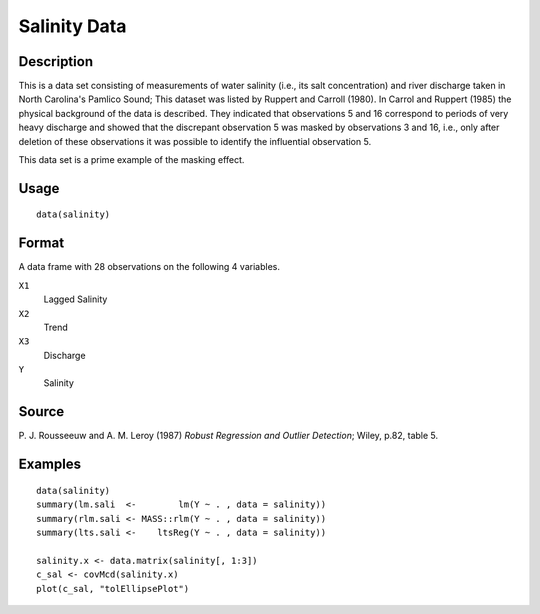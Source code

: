 +--------------------------------------+--------------------------------------+
| salinity                             |
| R Documentation                      |
+--------------------------------------+--------------------------------------+

Salinity Data
-------------

Description
~~~~~~~~~~~

This is a data set consisting of measurements of water salinity (i.e.,
its salt concentration) and river discharge taken in North Carolina's
Pamlico Sound; This dataset was listed by Ruppert and Carroll (1980). In
Carrol and Ruppert (1985) the physical background of the data is
described. They indicated that observations 5 and 16 correspond to
periods of very heavy discharge and showed that the discrepant
observation 5 was masked by observations 3 and 16, i.e., only after
deletion of these observations it was possible to identify the
influential observation 5.

This data set is a prime example of the masking effect.

Usage
~~~~~

::

    data(salinity)

Format
~~~~~~

A data frame with 28 observations on the following 4 variables.

``X1``
    Lagged Salinity

``X2``
    Trend

``X3``
    Discharge

``Y``
    Salinity

Source
~~~~~~

P. J. Rousseeuw and A. M. Leroy (1987) *Robust Regression and Outlier
Detection*; Wiley, p.82, table 5.

Examples
~~~~~~~~

::

    data(salinity)
    summary(lm.sali  <-        lm(Y ~ . , data = salinity))
    summary(rlm.sali <- MASS::rlm(Y ~ . , data = salinity))
    summary(lts.sali <-    ltsReg(Y ~ . , data = salinity))

    salinity.x <- data.matrix(salinity[, 1:3])
    c_sal <- covMcd(salinity.x)
    plot(c_sal, "tolEllipsePlot")

